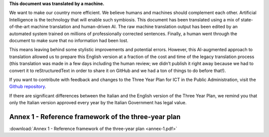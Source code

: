 .. container:: wy-alert wy-alert-warning

   **This document was translated by a machine.**
   
   We want to make our country more efficient. We believe humans and machines should complement each other. Artificial Intelligence is the technology that will enable such symbiosis. This document has been translated using a mix of state-of-the-art machine translation and human-driven AI. The raw machine translation output has been edited by an automated system trained on millions of professionally corrected sentences. Finally, a human went through the document to make sure that no information had been lost.

   This means leaving behind some stylistic improvements and potential errors. However, this AI-augmented approach to translation allowed us to prepare this English version at a fraction of the cost and time of the legacy translation process (this translation was made in a few days including the human review; we didn’t publish it right away because we had to convert it to reStructuredText in order to share it on GitHub and we had a ton of things to do before that!).

   If you want to contribute with feedback and changes to the Three Year Plan for ICT in the Public Administration, visit the `Github repository <https://github.com/italia/pianotriennale-ict-doc-en>`_.
   
   If there are significant differences between the Italian and the English version of the Three Year Plan, we remind you that only the Italian version approved every year by the Italian Government has legal value.

Annex 1 - Reference framework of the three-year plan
====================================================

:download:`Annex 1 - Reference framework of the three-year plan <annex-1.pdf>`
